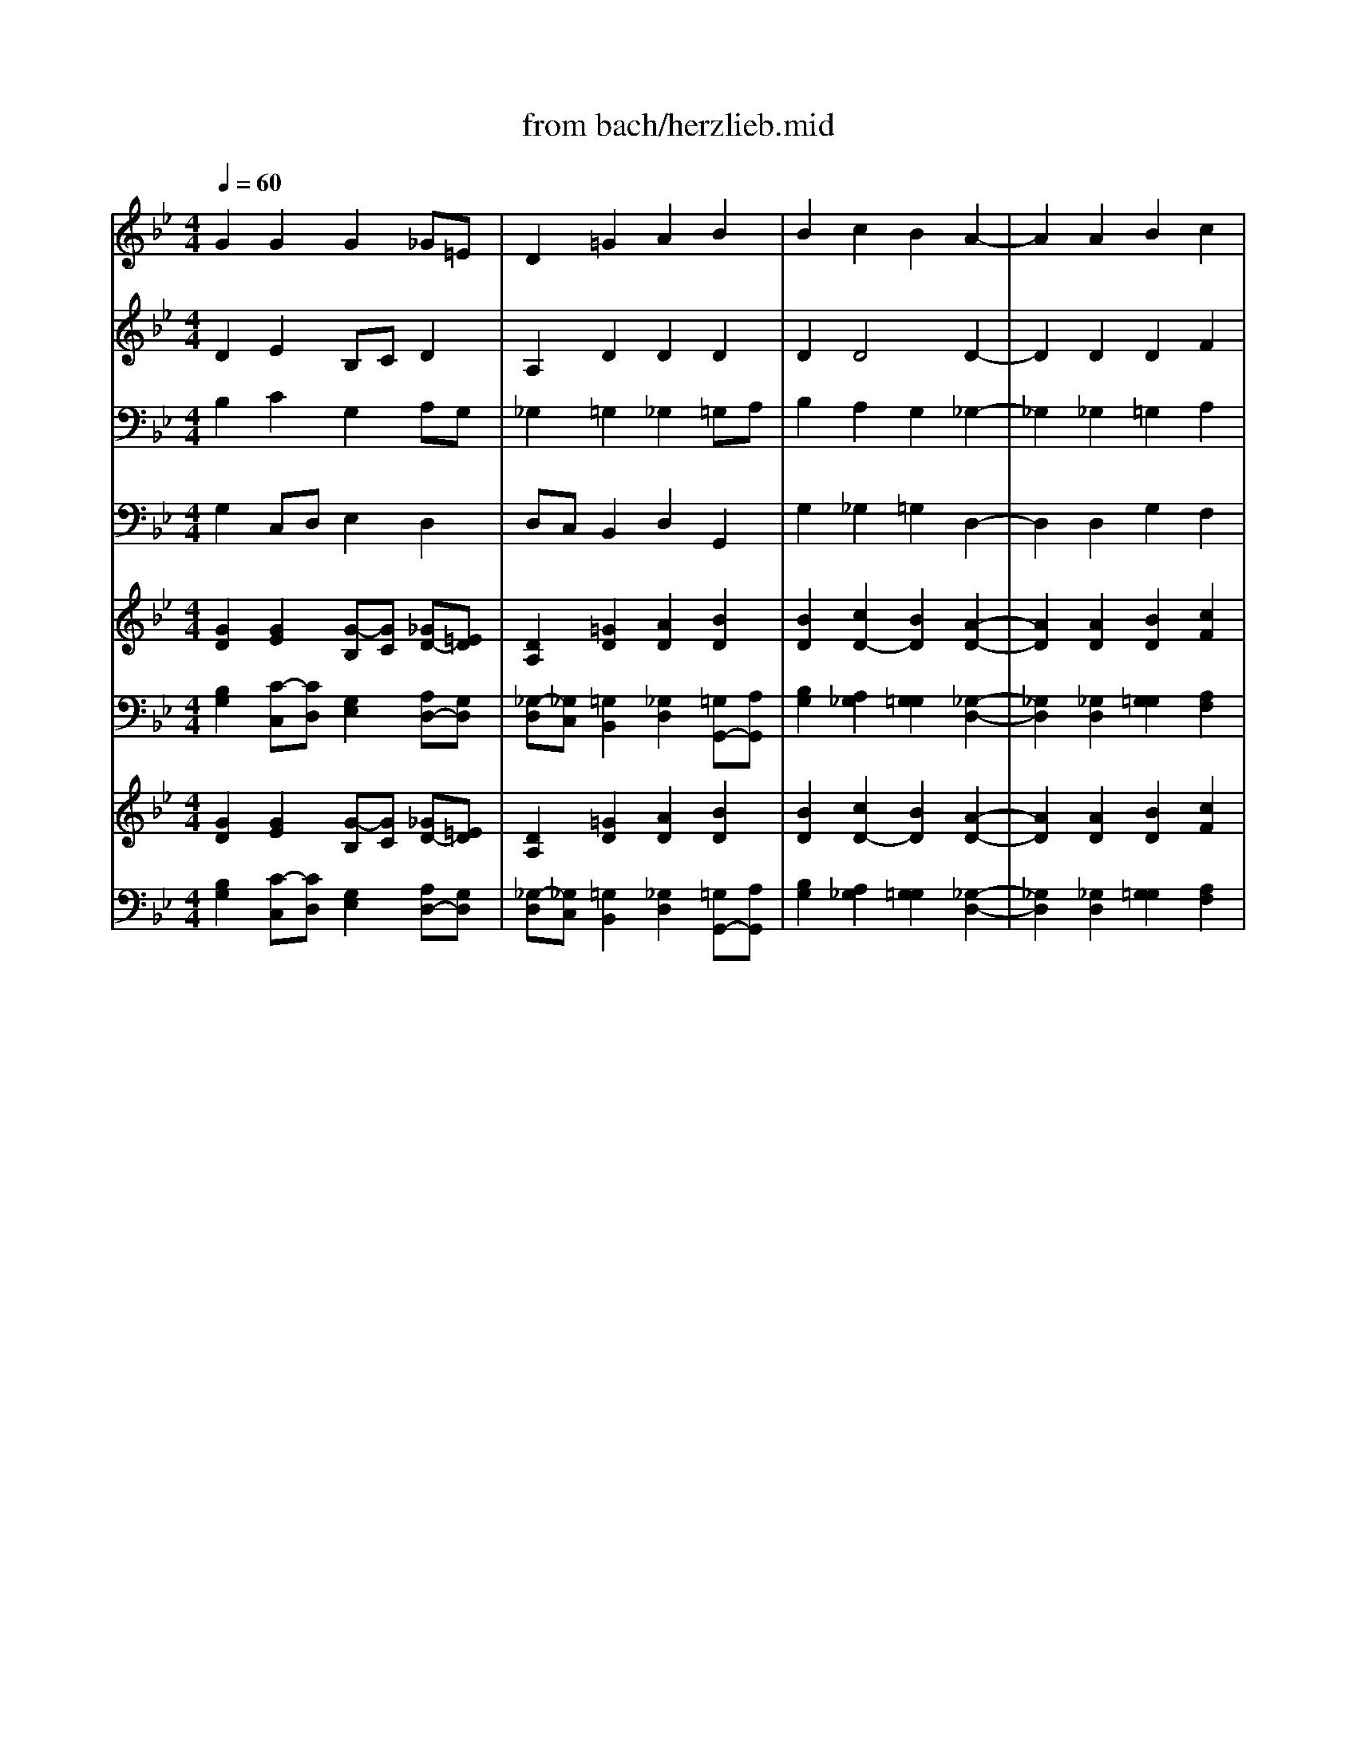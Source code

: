X: 1
T: from bach/herzlieb.mid
M: 4/4
L: 1/8
Q:1/4=60
K:C % 0 sharps
V:1
% Soprano
%%MIDI program 68
K:Bb % 2 flats
G2 G2 G2 _G=E| \
D2 =G2 A2 B2| \
B2 c2 B2 A2-| \
A2 A2 B2 c2|
dc B2 _e2 e2| \
dc d2 c4| \
B4 B2 A2| \
G2 F2 DE F2|
F2 G2 F2 E2-| \
E2 D4 d2| \
c2 B2 A4| \
G8|
V:2
% Alto
%%MIDI program 71
K:Bb % 2 flats
D2 E2 B,C D2| \
A,2 D2 D2 D2| \
D2 D4 D2-| \
D2 D2 D2 F2|
F2 GF E2 F2| \
F2 BA G2 FE| \
D4 D2 C2| \
B,2 C2 B,C D2|
D2 E2 D2 D=B,| \
C2 C4 _B,2| \
E2 D2 D3C| \
=B,8|
V:3
% Tenor
%%MIDI program 58
K:Bb % 2 flats
B,2 C2 G,2 A,G,| \
_G,2 =G,2 _G,2 =G,A,| \
B,2 A,2 G,2 _G,2-| \
_G,2 _G,2 =G,2 A,2|
B,A, G,A, B,2 C2| \
C2 B,2 B,2 A,2| \
F,4 G,F, E,2| \
E,D, C,F, F,2 B,2|
B,2 B,2 _A,2 G,2-| \
G,_G,/2=G,/2 =A,4 G,2| \
G,_G, =G,2 G,2 _G,2| \
D,8|
V:4
% Bass
%%MIDI program 70
K:Bb % 2 flats
G,2 C,D, E,2 D,2| \
D,C, B,,2 D,2 G,,2| \
G,2 _G,2 =G,2 D,2-| \
D,2 D,2 G,2 F,2|
B,,2 E,F, G,2 A,2| \
B,A, G,F, E,2 F,2| \
B,,4 G,,2 C,D,| \
E,2 A,,2 B,,2 B,_A,|
G,F, E,D, C,=B,, C,2-| \
C,2 _G,,4 =G,,2| \
=A,,2 _B,,C, D,4| \
G,,8|
V:5
% Organ RH
%%MIDI program 19
K:Bb % 2 flats
[G2D2] [G2E2] [G-B,][GC] [_GD-][=ED]| \
[D2A,2] [=G2D2] [A2D2] [B2D2]| \
[B2D2] [c2D2-] [B2D2] [A2-D2-]| \
[A2D2] [A2D2] [B2D2] [c2F2]|
[dF-][cF] [B-G][BF] [_e2E2] [e2F2]| \
[dF-][cF] [d-B][dA] [c2-G2] [c-F][cE]| \
[B4D4] [B2D2] [A2C2]| \
[G2B,2] [F2C2] [DB,][EC] [F2D2]|
[F2D2] [G2E2] [F2D2] [E-D][E-=B,]| \
[E2C2] [D4C4] [d2_B,2]| \
[c2E2] [B2D2] [A3-D3][AC]| \
[G8=B,8]|
V:6
% Organ LH
%%MIDI program 19
K:Bb % 2 flats
[B,2G,2] [C-C,][CD,] [G,2E,2] [A,D,-][G,D,]| \
[_G,-D,][_G,C,] [=G,2B,,2] [_G,2D,2] [=G,G,,-][A,G,,]| \
[B,2G,2] [A,2_G,2] [=G,2G,2] [_G,2-D,2-]| \
[_G,2D,2] [_G,2D,2] [=G,2G,2] [A,2F,2]|
[B,B,,-][A,B,,] [G,E,][A,F,] [B,2G,2] [C2A,2]| \
[C-B,][CA,] [B,-G,][B,F,] [B,2E,2] [A,2F,2]| \
[F,4B,,4] [G,G,,-][F,G,,] [E,-C,][E,D,]| \
[E,-E,][E,D,] [C,A,,-][F,A,,] [F,2B,,2] [B,-B,][B,_A,]|
[B,-G,][B,F,] [B,-E,][B,D,] [_A,-C,][_A,=B,,] [G,2-C,2-]| \
[G,C,-][_G,/2C,/2-][=G,/2C,/2] [=A,4_G,,4] [=G,2G,,2]| \
[G,A,,-][_G,A,,] [=G,-_B,,][G,C,] [G,2D,2-] [_G,2D,2]| \
[D,8=G,,8]|
V:7
% Strings
%%MIDI program 48
K:Bb % 2 flats
[G2D2] [G2E2] [G-B,][GC] [_GD-][=ED]| \
[D2A,2] [=G2D2] [A2D2] [B2D2]| \
[B2D2] [c2D2-] [B2D2] [A2-D2-]| \
[A2D2] [A2D2] [B2D2] [c2F2]|
[dF-][cF] [B-G][BF] [_e2E2] [e2F2]| \
[dF-][cF] [d-B][dA] [c2-G2] [c-F][cE]| \
[B4D4] [B2D2] [A2C2]| \
[G2B,2] [F2C2] [DB,][EC] [F2D2]|
[F2D2] [G2E2] [F2D2] [E-D][E-=B,]| \
[E2C2] [D4C4] [d2_B,2]| \
[c2E2] [B2D2] [A3-D3][AC]| \
[G8=B,8]|
V:8
% Bass Strings
%%MIDI program 48
K:Bb % 2 flats
[B,2G,2] [C-C,][CD,] [G,2E,2] [A,D,-][G,D,]| \
[_G,-D,][_G,C,] [=G,2B,,2] [_G,2D,2] [=G,G,,-][A,G,,]| \
[B,2G,2] [A,2_G,2] [=G,2G,2] [_G,2-D,2-]| \
[_G,2D,2] [_G,2D,2] [=G,2G,2] [A,2F,2]|
[B,B,,-][A,B,,] [G,E,][A,F,] [B,2G,2] [C2A,2]| \
[C-B,][CA,] [B,-G,][B,F,] [B,2E,2] [A,2F,2]| \
[F,4B,,4] [G,G,,-][F,G,,] [E,-C,][E,D,]| \
[E,-E,][E,D,] [C,A,,-][F,A,,] [F,2B,,2] [B,-B,][B,_A,]|
[B,-G,][B,F,] [B,-E,][B,D,] [_A,-C,][_A,=B,,] [G,2-C,2-]| \
[G,C,-][_G,/2C,/2-][=G,/2C,/2] [=A,4_G,,4] [=G,2G,,2]| \
[G,A,,-][_G,A,,] [=G,-_B,,][G,C,] [G,2D,2-] [_G,2D,2]| \
[D,8=G,,8]|
% Herzliebster Jesu
% St. Matthew Passion (BWV 244)
% by J.S. Bach, 1729
% Sequenced by Ken Whitcomb
% kendawl@aol.com
